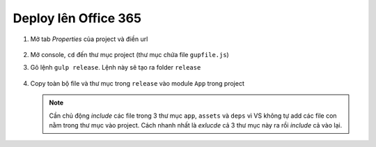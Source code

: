 .. _admin-lte-setup_deploy-online:

Deploy lên Office 365
=====================

1. Mở tab *Properties* của project và điền url
   
   .. figure:: /_static/images/html-themes/admin-lte/lte_setup_deploy_online_01.png
      :alt: Điền url của sharepoint site

#. Mở console, ``cd`` đến thư mục project (thư mục chứa file ``gupfile.js``)
#. Gõ lệnh ``gulp release``. Lệnh này sẽ tạo ra folder ``release``

   .. figure:: /_static/images/html-themes/admin-lte/lte_setup_deploy_online_02.png
      :alt: Điền url của sharepoint site

#. Copy toàn bộ file và thư mục trong ``release`` vào module ``App`` trong
   project

   .. figure:: /_static/images/html-themes/admin-lte/lte_setup_deploy_online_03.png
      :alt: Copy release vào app

   .. note::
      Cần chủ động *include* các file trong 3 thư mục ``app``, ``assets`` và 
      ``deps`` vì VS không tự add các file con nằm trong thư mục vào project. 
      Cách nhanh nhất là *exlucde* cả 3 thư mục này ra rồi *include* cả vào lại.